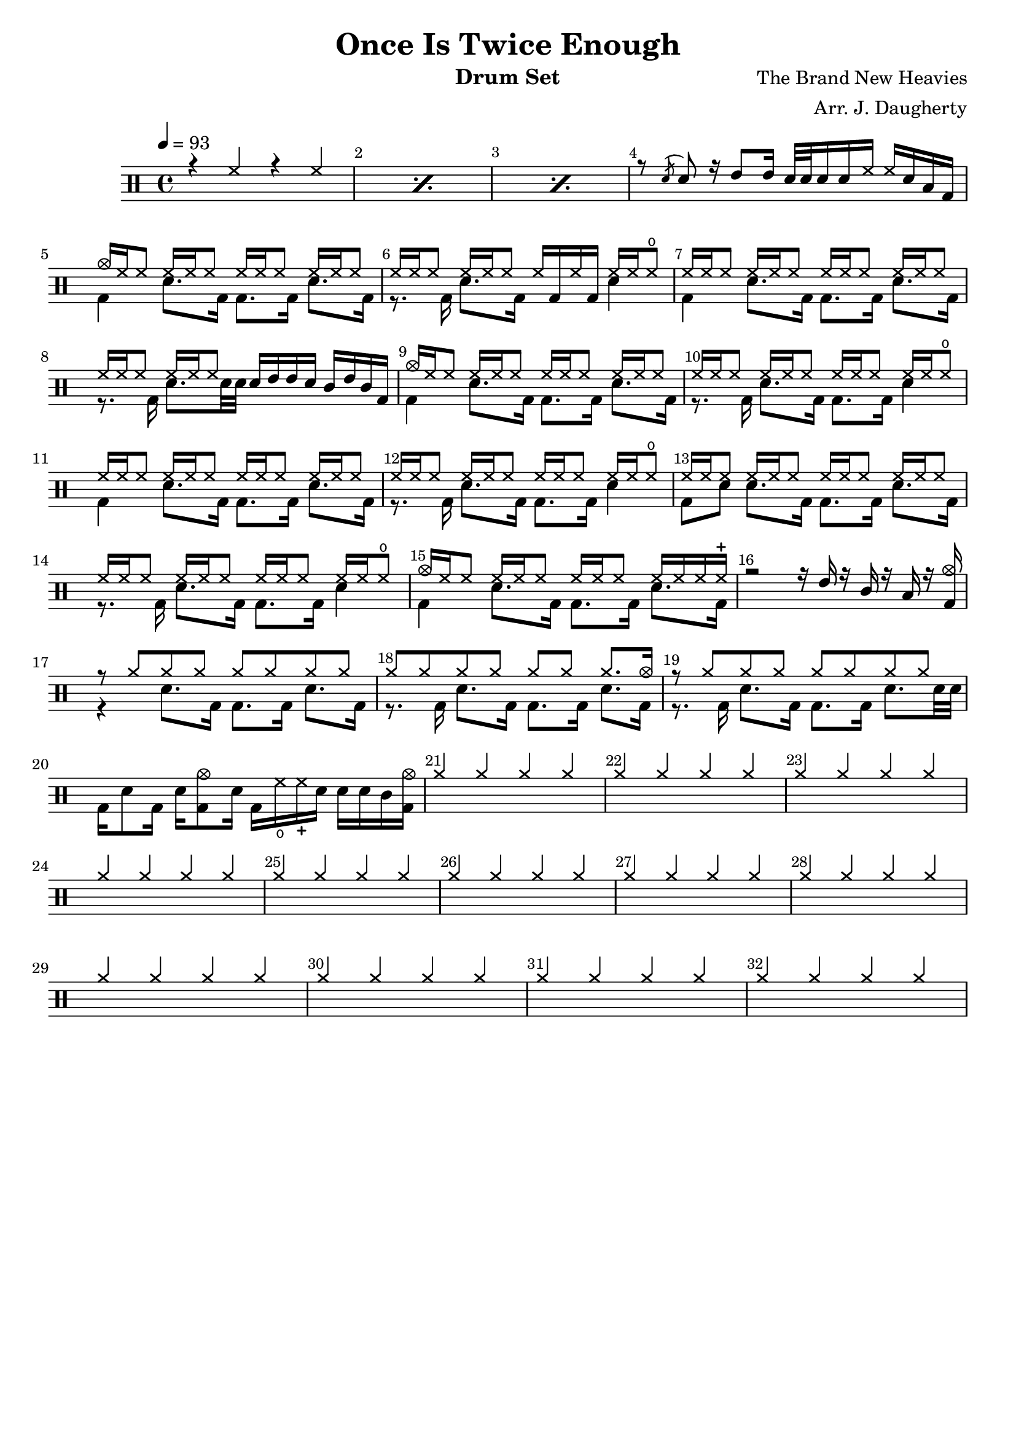 \header{
  title = "Once Is Twice Enough"
  arranger = "Arr. J. Daugherty"
  instrument = "Drum Set"
  composer = "The Brand New Heavies"
  tagline = ""
}

up = \drummode {
    \repeat percent 3 { r4 hh4 r4 hh4 }

    r8 \acciaccatura sn sn8
    r16 tommh8 tommh16
    sn32 sn32 sn16 sn16 hh16
    hh16 sn16 toml16 bd16

    cymc16 hh16 hh8
    hh16 hh16 hh8
    hh16 hh16 hh8
    hh16 hh16 hh8

    hh16 hh16 hh8
    hh16 hh16 hh8
    hh16 bd16 hh16 bd16
    hh16 hh16 hho8

    hh16 hh16 hh8
    hh16 hh16 hh8
    hh16 hh16 hh8
    hh16 hh16 hh8

    hh16 hh16 hh8
    hh16 hh16 hh8
    sn16 tommh16 tommh16 sn16
    tomml16 tommh16 tomml16 bd16

    cymc16 hh16 hh8
    hh16 hh16 hh8
    hh16 hh16 hh8
    hh16 hh16 hh8

    hh16 hh16 hh8
    hh16 hh16 hh8
    hh16 hh16 hh8
    hh16 hh16 hho8

    hh16 hh16 hh8
    hh16 hh16 hh8
    hh16 hh16 hh8
    hh16 hh16 hh8

    hh16 hh16 hh8
    hh16 hh16 hh8
    hh16 hh16 hh8
    hh16 hh16 hho8

    hh16 hh16 hh8
    hh16 hh16 hh8
    hh16 hh16 hh8
    hh16 hh16 hh8

    hh16 hh16 hh8
    hh16 hh16 hh8
    hh16 hh16 hh8
    hh16 hh16 hho8

    cymc16 hh16 hh8
    hh16 hh16 hh8
    hh16 hh16 hh8
    hh16 hh16 hh16 hhc16

    r2
    r16 tommh16 r16 tomml16
    r16 toml16 r16 <bd cymc>16

    r8 \repeat unfold 7 cymr8

    \repeat unfold 6 cymr8 cymr8. cymc16

    r8 \repeat unfold 7 cymr8

    s1

    cymr4 cymr4 cymr4 cymr4

    cymr4 cymr4 cymr4 cymr4

    cymr4 cymr4 cymr4 cymr4

    cymr4 cymr4 cymr4 cymr4

    cymr4 cymr4 cymr4 cymr4

    cymr4 cymr4 cymr4 cymr4

    cymr4 cymr4 cymr4 cymr4

    cymr4 cymr4 cymr4 cymr4

    cymr4 cymr4 cymr4 cymr4

    cymr4 cymr4 cymr4 cymr4

    cymr4 cymr4 cymr4 cymr4

    cymr4 cymr4 cymr4 cymr4

}

down = \drummode {
    s1 s1 s1

    s1

    bd4
    sn8. bd16
    bd8. bd16
    sn8. bd16

    r8. bd16
    sn8. bd16
    s4
    sn4

    bd4
    sn8. bd16
    bd8. bd16
    sn8. bd16

    r8. bd16
    sn8. sn32 sn32
    s2

    bd4
    sn8. bd16
    bd8. bd16
    sn8. bd16

    r8. bd16
    sn8. bd16
    bd8. bd16
    sn4

    bd4
    sn8. bd16
    bd8. bd16
    sn8. bd16

    r8. bd16
    sn8. bd16
    bd8. bd16
    sn4

    bd8 sn8
    sn8. bd16
    bd8. bd16
    sn8. bd16

    r8. bd16
    sn8. bd16
    bd8. bd16
    sn4

    bd4
    sn8. bd16
    bd8. bd16
    sn8. bd16

    s1

    r4
    sn8. bd16
    bd8. bd16
    sn8. bd16

    r8. bd16
    sn8. bd16
    bd8. bd16
    sn8. bd16

    r8. bd16
    sn8. bd16
    bd8. bd16
    sn8. sn32 sn32

    bd16 sn8 bd16
    sn16 <bd cymc>8 sn16
    bd16 hho16 hhc16 sn16
    sn16 sn16 tomml16 <bd cymc>16
}

\new DrumStaff <<
  % Show bar numbers for all bars
  \override Score.BarNumber.break-visibility = ##(#f #t #t)

  \tempo 4 = 93
  \new DrumVoice { \voiceOne \up }
  \new DrumVoice { \voiceTwo \down }
>>

\version "2.18.2"  % necessary for upgrading to future LilyPond versions.

